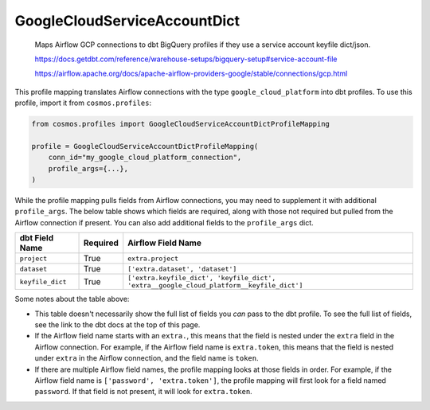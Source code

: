 ..
  This file is autogenerated by `docs/scripts/generate_mappings.py`. Do not edit by hand.


GoogleCloudServiceAccountDict
=============================



    Maps Airflow GCP connections to dbt BigQuery profiles if they use a service account keyfile dict/json.



    https://docs.getdbt.com/reference/warehouse-setups/bigquery-setup#service-account-file

    https://airflow.apache.org/docs/apache-airflow-providers-google/stable/connections/gcp.html



This profile mapping translates Airflow connections with the type ``google_cloud_platform``
into dbt profiles. To use this profile, import it from ``cosmos.profiles``:

.. code-block:: python

    from cosmos.profiles import GoogleCloudServiceAccountDictProfileMapping

    profile = GoogleCloudServiceAccountDictProfileMapping(
        conn_id="my_google_cloud_platform_connection",
        profile_args={...},
    )

While the profile mapping pulls fields from Airflow connections, you may need to supplement it
with additional ``profile_args``. The below table shows which fields are required, along with those
not required but pulled from the Airflow connection if present. You can also add additional fields
to the ``profile_args`` dict.

.. list-table::
   :header-rows: 1

   * - dbt Field Name
     - Required
     - Airflow Field Name


   * - ``project``
     - True

     - ``extra.project``


   * - ``dataset``
     - True

     - ``['extra.dataset', 'dataset']``


   * - ``keyfile_dict``
     - True

     - ``['extra.keyfile_dict', 'keyfile_dict', 'extra__google_cloud_platform__keyfile_dict']``




Some notes about the table above:

- This table doesn't necessarily show the full list of fields you *can* pass to the dbt profile. To
  see the full list of fields, see the link to the dbt docs at the top of this page.
- If the Airflow field name starts with an ``extra.``, this means that the field is nested under
  the ``extra`` field in the Airflow connection. For example, if the Airflow field name is
  ``extra.token``, this means that the field is nested under ``extra`` in the Airflow connection,
  and the field name is ``token``.
- If there are multiple Airflow field names, the profile mapping looks at those fields in order.
  For example, if the Airflow field name is ``['password', 'extra.token']``, the profile mapping
  will first look for a field named ``password``. If that field is not present, it will look for
  ``extra.token``.

